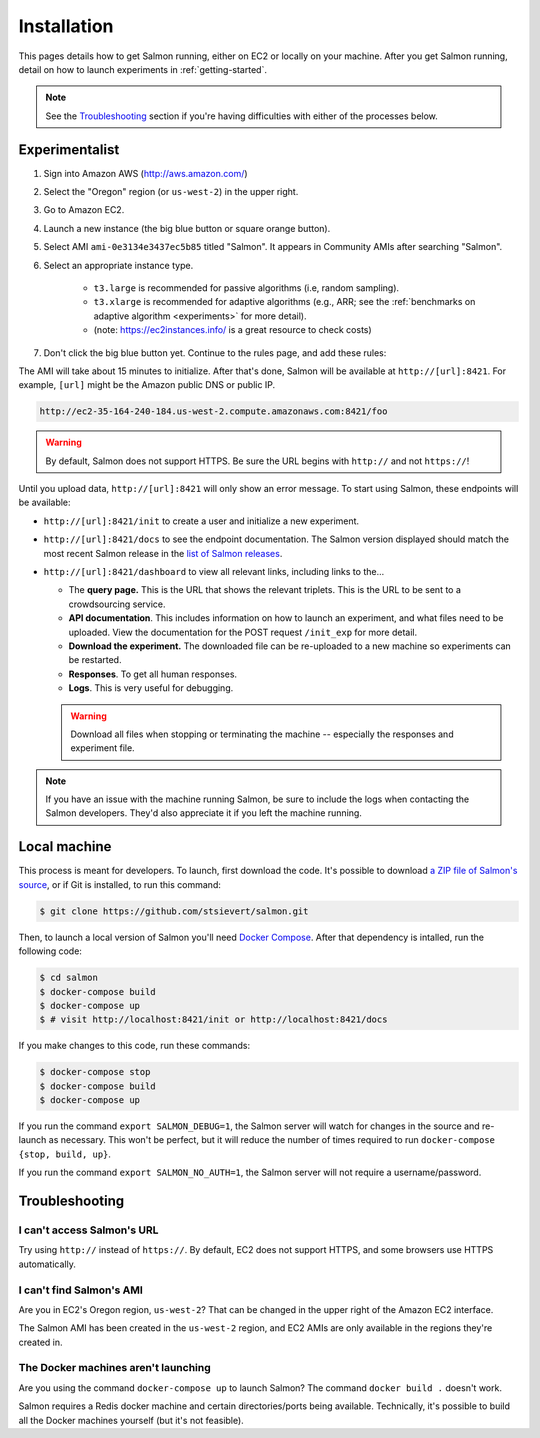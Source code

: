 .. _installation:

Installation
============

This pages details how to get Salmon running, either on EC2 or locally on your
machine. After you get Salmon running, detail on how to launch experiments in
:ref:`getting-started`.

.. note::

   See the `Troubleshooting`_ section if you're having difficulties with either
   of the processes below.

Experimentalist
---------------

1. Sign into Amazon AWS (http://aws.amazon.com/)
2. Select the "Oregon" region (or ``us-west-2``) in the upper right.
3. Go to Amazon EC2.
4. Launch a new instance (the big blue button or square orange button).
5. Select AMI ``ami-0e3134e3437ec5b85`` titled "Salmon". It appears in
   Community AMIs after searching "Salmon".
6. Select an appropriate instance type.

    * ``t3.large`` is recommended for passive algorithms (i.e, random
      sampling).
    * ``t3.xlarge`` is recommended for adaptive algorithms (e.g., ARR; see the
      :ref:`benchmarks on adaptive algorithm <experiments>` for more detail).
    * (note: https://ec2instances.info/ is a great resource to check costs)

7. Don't click the big blue button yet. Continue to the rules page, and add
   these rules:

.. image:: imgs/networking-rule.png
   :width: 80%
   :align: center

The AMI will take about 15 minutes to initialize. After that's done, Salmon
will be available at ``http://[url]:8421``. For example, ``[url]`` might be
the Amazon public DNS or public IP.

.. code::

   http://ec2-35-164-240-184.us-west-2.compute.amazonaws.com:8421/foo

.. warning::

   By default, Salmon does not support HTTPS. Be sure the URL begins with
   ``http://`` and not ``https://``!

Until you upload data, ``http://[url]:8421`` will only show an error message.
To start using Salmon, these endpoints will be available:

- ``http://[url]:8421/init`` to create a user and initialize a new experiment.
- ``http://[url]:8421/docs`` to see the endpoint documentation. The Salmon
  version displayed should match the most recent Salmon release in the `list of
  Salmon releases`_.
- ``http://[url]:8421/dashboard`` to view all relevant links, including links
  to the...

  * The **query page.** This is the URL that shows the relevant triplets. This
    is the URL to be sent to a crowdsourcing service.
  * **API documentation**. This includes information on how to launch an
    experiment, and what files need to be uploaded. View the documentation for
    the POST request ``/init_exp`` for more detail.
  * **Download the experiment.** The downloaded file can be re-uploaded to a
    new machine so experiments can be restarted.
  * **Responses**. To get all human responses.
  * **Logs**. This is very useful for debugging.

  .. warning::

     Download all files when stopping or terminating the machine -- especially
     the responses and experiment file.

.. note::

   If you have an issue with the machine running Salmon, be sure to include the
   logs when contacting the Salmon developers. They'd also appreciate it if
   you left the machine running.


.. _list of Salmon releases: https://github.com/stsievert/salmon/releases

Local machine
-------------

This process is meant for developers. To launch, first download the code.  It's
possible to download `a ZIP file of Salmon's source`_, or if Git is installed,
to run this command:

.. _a ZIP file of Salmon's source: https://github.com/stsievert/salmon/archive/refs/heads/master.zip

.. code:: shell

   $ git clone https://github.com/stsievert/salmon.git

Then, to launch a local version of Salmon you'll need `Docker Compose`_.
After that dependency is intalled, run the following code:

.. _install Docker: https://www.docker.com/products/docker-desktop
.. _install Git: https://git-scm.com/downloads

.. code:: shell

   $ cd salmon
   $ docker-compose build
   $ docker-compose up
   $ # visit http://localhost:8421/init or http://localhost:8421/docs

.. _Docker Compose: https://docs.docker.com/compose/install/

If you make changes to this code, run these commands:

.. code:: shell

	$ docker-compose stop
	$ docker-compose build
	$ docker-compose up

If you run the command ``export SALMON_DEBUG=1``, the Salmon server will watch
for changes in the source and re-launch as necessary. This won't be perfect,
but it will reduce the number of times required to run ``docker-compose {stop,
build, up}``.

If you run the command ``export SALMON_NO_AUTH=1``, the Salmon server will
not require a username/password.

Troubleshooting
---------------

I can't access Salmon's URL
^^^^^^^^^^^^^^^^^^^^^^^^^^^

Try using ``http://`` instead of ``https://``.  By default, EC2 does not
support HTTPS, and some browsers use HTTPS automatically.

I can't find Salmon's AMI
^^^^^^^^^^^^^^^^^^^^^^^^^

Are you in EC2's Oregon region, ``us-west-2``? That can be changed in the upper
right of the Amazon EC2 interface.

The Salmon AMI has been created in the ``us-west-2`` region, and EC2 AMIs are
only available in the regions they're created in.

The Docker machines aren't launching
^^^^^^^^^^^^^^^^^^^^^^^^^^^^^^^^^^^^

Are you using the command ``docker-compose up`` to launch Salmon? The command
``docker build .`` doesn't work.

Salmon requires a Redis docker machine and certain directories/ports being
available. Technically, it's possible to build all the Docker machines
yourself (but it's not feasible).
